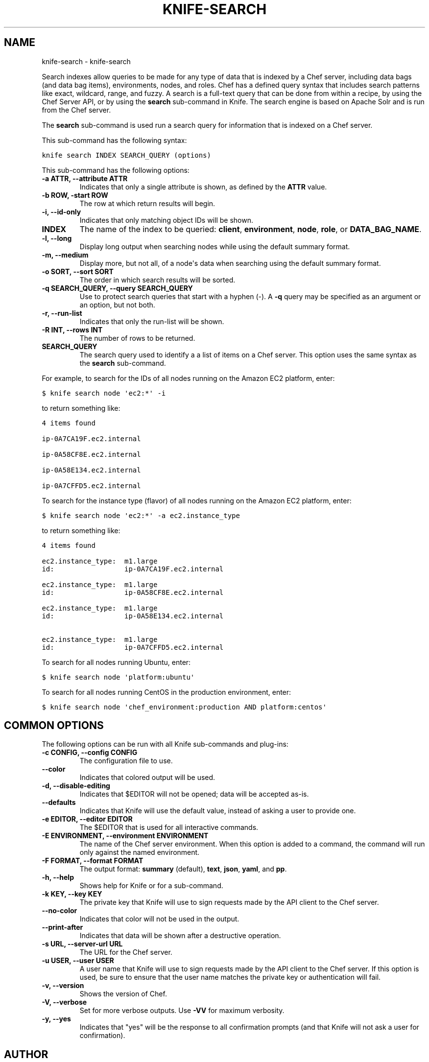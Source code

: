 .TH "KNIFE-SEARCH" "1" "October 30, 2012" "0.0.1" "knife-search"
.SH NAME
knife-search \- knife-search
.
.nr rst2man-indent-level 0
.
.de1 rstReportMargin
\\$1 \\n[an-margin]
level \\n[rst2man-indent-level]
level margin: \\n[rst2man-indent\\n[rst2man-indent-level]]
-
\\n[rst2man-indent0]
\\n[rst2man-indent1]
\\n[rst2man-indent2]
..
.de1 INDENT
.\" .rstReportMargin pre:
. RS \\$1
. nr rst2man-indent\\n[rst2man-indent-level] \\n[an-margin]
. nr rst2man-indent-level +1
.\" .rstReportMargin post:
..
.de UNINDENT
. RE
.\" indent \\n[an-margin]
.\" old: \\n[rst2man-indent\\n[rst2man-indent-level]]
.nr rst2man-indent-level -1
.\" new: \\n[rst2man-indent\\n[rst2man-indent-level]]
.in \\n[rst2man-indent\\n[rst2man-indent-level]]u
..
.\" Man page generated from reStructuredText.
.
.sp
Search indexes allow queries to be made for any type of data that is indexed by a Chef server, including data bags (and data bag items), environments, nodes, and roles. Chef has a defined query syntax that includes search patterns like exact, wildcard, range, and fuzzy. A search is a full\-text query that can be done from within a recipe, by using the Chef Server API, or by using the \fBsearch\fP sub\-command in Knife. The search engine is based on Apache Solr and is run from the Chef server.
.sp
The \fBsearch\fP sub\-command is used run a search query for information that is indexed on a Chef server.
.sp
This sub\-command has the following syntax:
.sp
.nf
.ft C
knife search INDEX SEARCH_QUERY (options)
.ft P
.fi
.sp
This sub\-command has the following options:
.INDENT 0.0
.TP
.B \fB\-a ATTR\fP, \fB\-\-attribute ATTR\fP
Indicates that only a single attribute is shown, as defined by the \fBATTR\fP value.
.TP
.B \fB\-b ROW\fP, \fB\-start ROW\fP
The row at which return results will begin.
.TP
.B \fB\-i\fP, \fB\-\-id\-only\fP
Indicates that only matching object IDs will be shown.
.TP
.B \fBINDEX\fP
The name of the index to be queried: \fBclient\fP, \fBenvironment\fP, \fBnode\fP, \fBrole\fP, or \fBDATA_BAG_NAME\fP.
.TP
.B \fB\-l\fP, \fB\-\-long\fP
Display long output when searching nodes while using the default summary format.
.TP
.B \fB\-m\fP, \fB\-\-medium\fP
Display more, but not all, of a node\(aqs data when searching using the default summary format.
.TP
.B \fB\-o SORT\fP, \fB\-\-sort SORT\fP
The order in which search results will be sorted.
.TP
.B \fB\-q SEARCH_QUERY\fP, \fB\-\-query SEARCH_QUERY\fP
Use to protect search queries that start with a hyphen (\-). A \fB\-q\fP query may be specified as an argument or an option, but not both.
.TP
.B \fB\-r\fP, \fB\-\-run\-list\fP
Indicates that only the run\-list will be shown.
.TP
.B \fB\-R INT\fP, \fB\-\-rows INT\fP
The number of rows to be returned.
.TP
.B \fBSEARCH_QUERY\fP
The search query used to identify a a list of items on a Chef server. This option uses the same syntax as the \fBsearch\fP sub\-command.
.UNINDENT
.sp
For example, to search for the IDs of all nodes running on the Amazon EC2 platform, enter:
.sp
.nf
.ft C
$ knife search node \(aqec2:*\(aq \-i
.ft P
.fi
.sp
to return something like:
.sp
.nf
.ft C
4 items found

ip\-0A7CA19F.ec2.internal

ip\-0A58CF8E.ec2.internal

ip\-0A58E134.ec2.internal

ip\-0A7CFFD5.ec2.internal
.ft P
.fi
.sp
To search for the instance type (flavor) of all nodes running on the Amazon EC2 platform, enter:
.sp
.nf
.ft C
$ knife search node \(aqec2:*\(aq \-a ec2.instance_type
.ft P
.fi
.sp
to return something like:
.sp
.nf
.ft C
4 items found

ec2.instance_type:  m1.large
id:                 ip\-0A7CA19F.ec2.internal

ec2.instance_type:  m1.large
id:                 ip\-0A58CF8E.ec2.internal

ec2.instance_type:  m1.large
id:                 ip\-0A58E134.ec2.internal

ec2.instance_type:  m1.large
id:                 ip\-0A7CFFD5.ec2.internal
.ft P
.fi
.sp
To search for all nodes running Ubuntu, enter:
.sp
.nf
.ft C
$ knife search node \(aqplatform:ubuntu\(aq
.ft P
.fi
.sp
To search for all nodes running CentOS in the production environment, enter:
.sp
.nf
.ft C
$ knife search node \(aqchef_environment:production AND platform:centos\(aq
.ft P
.fi
.SH COMMON OPTIONS
.sp
The following options can be run with all Knife sub\-commands and plug\-ins:
.INDENT 0.0
.TP
.B \fB\-c CONFIG\fP, \fB\-\-config CONFIG\fP
The configuration file to use.
.TP
.B \fB\-\-color\fP
Indicates that colored output will be used.
.TP
.B \fB\-d\fP, \fB\-\-disable\-editing\fP
Indicates that $EDITOR will not be opened; data will be accepted as\-is.
.TP
.B \fB\-\-defaults\fP
Indicates that Knife will use the default value, instead of asking a user to provide one.
.TP
.B \fB\-e EDITOR\fP, \fB\-\-editor EDITOR\fP
The $EDITOR that is used for all interactive commands.
.TP
.B \fB\-E ENVIRONMENT\fP, \fB\-\-environment ENVIRONMENT\fP
The name of the Chef server environment. When this option is added to a command, the command will run only against the named environment.
.TP
.B \fB\-F FORMAT\fP, \fB\-\-format FORMAT\fP
The output format: \fBsummary\fP (default), \fBtext\fP, \fBjson\fP, \fByaml\fP, and \fBpp\fP.
.TP
.B \fB\-h\fP, \fB\-\-help\fP
Shows help for Knife or for a sub\-command.
.TP
.B \fB\-k KEY\fP, \fB\-\-key KEY\fP
The private key that Knife will use to sign requests made by the API client to the Chef server.
.TP
.B \fB\-\-no\-color\fP
Indicates that color will not be used in the output.
.TP
.B \fB\-\-print\-after\fP
Indicates that data will be shown after a destructive operation.
.TP
.B \fB\-s URL\fP, \fB\-\-server\-url URL\fP
The URL for the Chef server.
.TP
.B \fB\-u USER\fP, \fB\-\-user USER\fP
A user name that Knife will use to sign requests made by the API client to the Chef server. If this option is used, be sure to ensure that the user name matches the private key or authentication will fail.
.TP
.B \fB\-v\fP, \fB\-\-version\fP
Shows the version of Chef.
.TP
.B \fB\-V\fP, \fB\-\-verbose\fP
Set for more verbose outputs. Use \fB\-VV\fP for maximum verbosity.
.TP
.B \fB\-y\fP, \fB\-\-yes\fP
Indicates that "yes" will be the response to all confirmation prompts (and that Knife will not ask a user for confirmation).
.UNINDENT
.SH AUTHOR
Opscode, Inc.
.SH COPYRIGHT
2012, Opscode, Inc
.\" Generated by docutils manpage writer.
.

